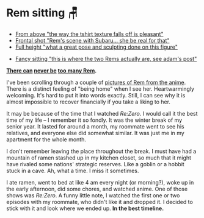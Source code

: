 #+date: 16; 12023 H.E.
* Rem sitting 🪑

#+begin_gallery :num 3
- [[https://bnz05pap002files.storage.live.com/y4m6GX-joS-DXkWse66fZ7ksuV60Jl7Bgoh02i4q6Fnl_WZbCrpkkiYAvlAfvCDcc15hK1CqNm5CnpygSN-LSJGyxfX9KynLMNZjnNvmmh4is8bgrspSAYvH7V6YF3Nhjd2RIdRZnASQwwHiPfOUT6T_5nFbNnz9aR7y5vkIB8Ry7ZLPZU2Wn8VbRmeA91s46EQ?width=2268&height=4032&cropmode=none][From above "the way the tshirt texture falls off is pleasant"]]
- [[https://bnz05pap002files.storage.live.com/y4muAE3qsHRLePB5sPa7Xa006jeQnx0PwUh2rXB_tNE15BuQLFpkQNGnQoCxbyctgHnJyP2xh1HdzvRq4Rb8lx51LNk3CVtqynPWvRkclECsRkkzWXkdCh5ffMgaxYWtuK97Cphg_0IfvIMMYUeyEO2po0nc0S7evw6FTFRhXBbjy4EbzROSLl6wEtb9QUeIdG_?width=2268&height=4032&cropmode=none][Frontal shot "Rem's scene with Subaru... she be real for that"]]
- [[https://bnz05pap002files.storage.live.com/y4m3VaT6fsCbiheM56v0oJAQmixwAqb6CLpws4JvO9mpOhZxW8utY_lqeiDCZWRuLPOjopiuXpiken1hCQN8_NBm8HWGJ2BtBr9tHUZURb4Uc68BFbu7UOwjzY0jhWTIv8x1vqKJOGId38B2X8AS1IWzetGe-9ucH0GuHvz74ZHy-9qY85Am1Yvu2gL8H8hXDAv?width=2268&height=4032&cropmode=none][Full height "what a great pose and sculpting done on this figure"]]
#+end_gallery

#+begin_gallery :num 1
- [[https://bnz05pap002files.storage.live.com/y4mue1lLjJiDiLSrWDwlVEFPyErAYUIK7m6SfNYMpRuAAeB7S5UZzOdlzbW4m9_SsAb5R-6BPTk0vSO4C6UaiInJd_fmjLHVwHj4ipOEZpFIkzom3IZsXSIyftrIe8dLAH0taQe1rOCIMK5J4X_W0n9nDnRRo9EjxfAjV0W3e7AVWli4ccNwhaSSG0j-_3rhcge?width=4032&height=2268&cropmode=none][Fancy sitting "this is where the two Rems actually are, see adam's post"]]
#+end_gallery

#+begin_center
*[[../rem-fancy][There can]] [[../winter-rem][never be]] [[../rem][too many Rem]].*
#+end_center

I've been scrolling through a couple of [[https://rezero.fandom.com/wiki/Rem/Image_Gallery][pictures of Rem from the anime]]. There is
a distinct feeling of "being home" when I see her. Heartwarmingly
welcoming. It's hard to put it into words exactly. Still, I can see why it is
almost impossible to recover financially if you take a liking to her.

It may be because of the time that I watched /Re:Zero/. I would call it the best
time of my life -- I remember it so fondly. It was the winter break of my senior
year. It lasted for around a month, my roommate went to see his relatives, and
everyone else did somewhat similar. It was just me in my apartment for the whole
month.

I don't remember leaving the place throughout the break. I must have had a
mountain of ramen stashed up in my kitchen closet, so much that it might have
rivaled some nations' strategic reserves. Like a goblin or a hobbit stuck in a
cave. Ah, what a time. I miss it sometimes.

I ate ramen, went to bed at like 4 am every night (or morning?), woke up in the
early afternoon, did some chores, and watched anime. One of those shows was
/Re:Zero/. A funny little note, I watched the first one or two episodes with my
roommate, who didn't like it and dropped it. I decided to stick with it and look
where we ended up. *In the best timeline.*
